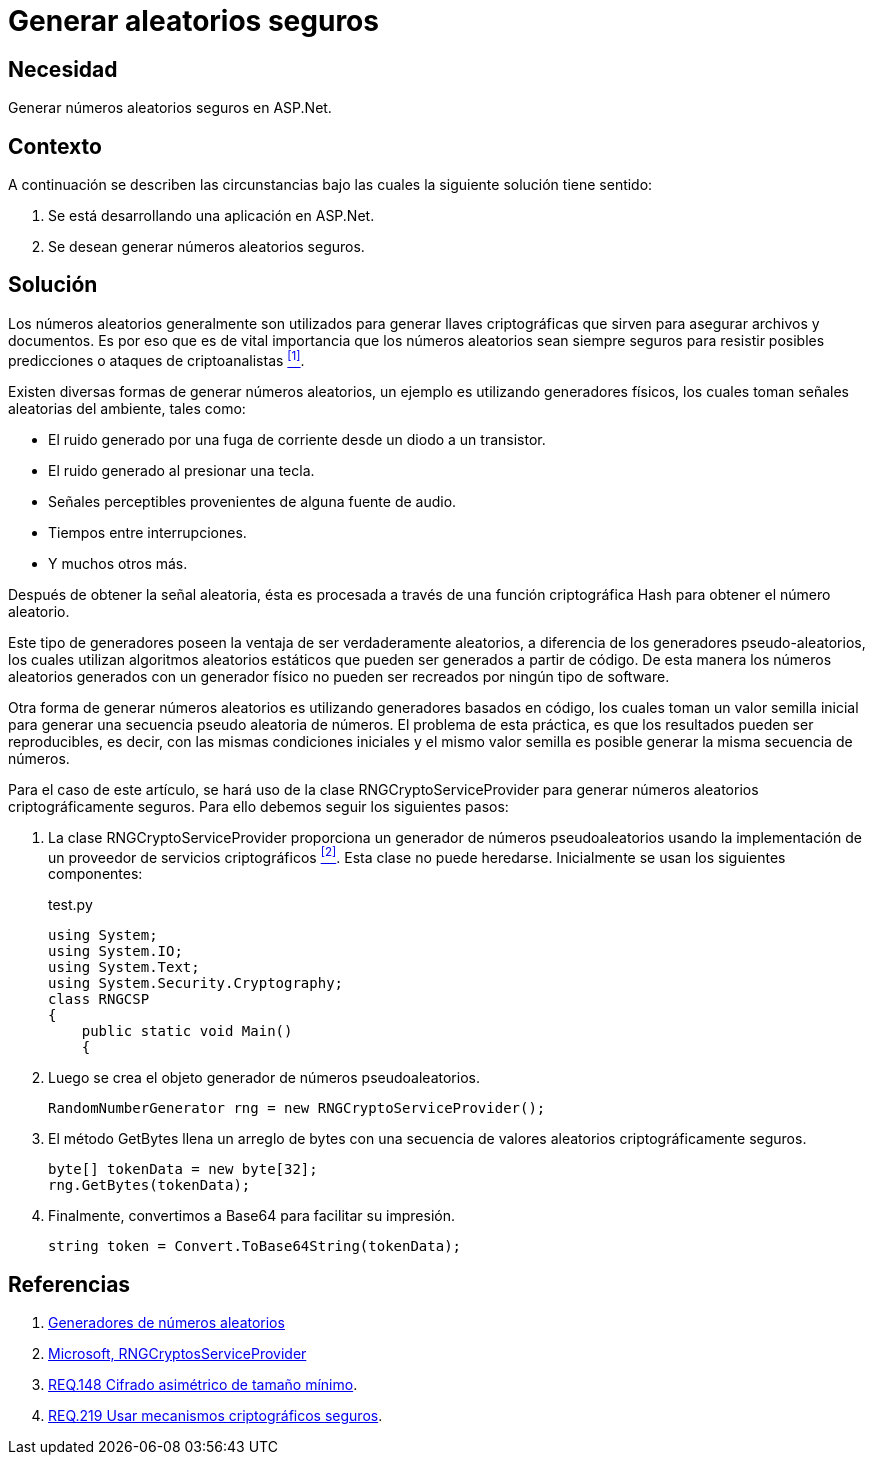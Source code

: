:slug: defends/aspnet/generar-aleatorios-seguros/
:category: aspnet
:description: Nuestros ethical hackers explican cómo evitar vulnerabilidades de seguridad mediante la programación segura en ASPNET al generar números aleatorios criptográficamente seguros. Los números aleatorios son utilizados para generar llaves criptográficas por lo que no deben ser replicados fácilmente.
:keywords: ASPNET, Seguridad, Criptografía, Números, Aleatorios, Seguros.
:defends: yes

= Generar aleatorios seguros

== Necesidad

Generar números aleatorios seguros en +ASP.Net+.

== Contexto

A continuación se describen las circunstancias
bajo las cuales la siguiente solución tiene sentido:

. Se está desarrollando una aplicación en +ASP.Net+.
. Se desean generar números aleatorios seguros.

== Solución

Los números aleatorios generalmente son utilizados
para generar llaves criptográficas
que sirven para asegurar archivos y documentos.
Es por eso que es de vital importancia
que los números aleatorios sean siempre seguros
para resistir posibles predicciones
o ataques de criptoanalistas <<r1,^[1]^>>.

Existen diversas formas de generar números aleatorios,
un ejemplo es utilizando generadores físicos,
los cuales toman señales aleatorias del ambiente,
tales como:

* El ruido generado por una fuga de corriente
desde un diodo a un transistor.

* El ruido generado al presionar una tecla.

* Señales perceptibles provenientes de alguna fuente de audio.

* Tiempos entre interrupciones.

* Y muchos otros más.

Después de obtener la señal aleatoria,
ésta es procesada a través
de una función criptográfica Hash
para obtener el número aleatorio.

Este tipo de generadores poseen la ventaja
de ser verdaderamente aleatorios,
a diferencia de los generadores pseudo-aleatorios,
los cuales utilizan algoritmos aleatorios estáticos
que pueden ser generados a partir de código.
De esta manera los números aleatorios
generados con un generador físico
no pueden ser recreados
por ningún tipo de +software+.

Otra forma de generar números aleatorios
es utilizando generadores basados en código,
los cuales toman un valor semilla inicial
para generar una secuencia pseudo aleatoria de números.
El problema de esta práctica,
es que los resultados pueden ser reproducibles,
es decir, con las mismas condiciones iniciales
y el mismo valor semilla
es posible generar la misma secuencia de números.

Para el caso de este artículo,
se hará uso de la clase +RNGCryptoServiceProvider+
para generar números aleatorios
criptográficamente seguros.
Para ello debemos seguir los siguientes pasos:

. La clase +RNGCryptoServiceProvider+ proporciona
un generador de números pseudoaleatorios
usando la implementación de un proveedor de servicios criptográficos <<r2, ^[2]^>>.
Esta clase no puede heredarse.
Inicialmente se usan los siguientes componentes:
+
.test.py
[source, java, linenums]
----
using System;
using System.IO;
using System.Text;
using System.Security.Cryptography;
class RNGCSP
{
    public static void Main()
    {
----

. Luego se crea el objeto
generador de números pseudoaleatorios.
+
[source, java, linenums]
----
RandomNumberGenerator rng = new RNGCryptoServiceProvider();
----

. El método +GetBytes+ llena un arreglo de bytes
con una secuencia de valores aleatorios criptográficamente seguros.
+
[source,java,linenums]
----
byte[] tokenData = new byte[32];
rng.GetBytes(tokenData);
----

. Finalmente, convertimos a Base64 para facilitar su impresión.
+
[source,java,linenums]
----
string token = Convert.ToBase64String(tokenData);
----

== Referencias

. [[r1]] link:https://www.segu-info.com.ar/proyectos/p1_generador-numeros.htm[Generadores de números aleatorios]
. [[r2]] link:https://msdn.microsoft.com/en-us/library/system.security.cryptography.rngcryptoserviceprovider.aspx[Microsoft, RNGCryptosServiceProvider]
. [[r3]] link:../../../rules/148/[REQ.148 Cifrado asimétrico de tamaño mínimo].
. [[r4]] link:../../../rules/219/[REQ.219 Usar mecanismos criptográficos seguros].
